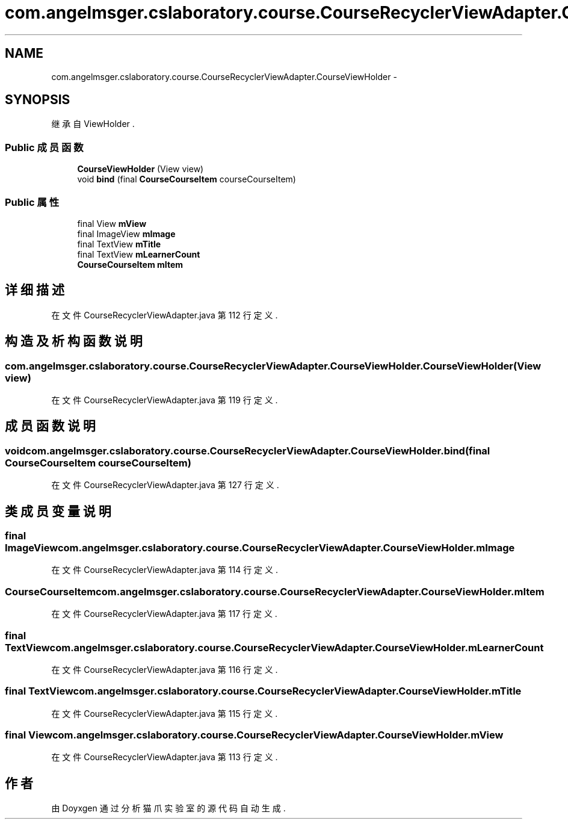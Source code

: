 .TH "com.angelmsger.cslaboratory.course.CourseRecyclerViewAdapter.CourseViewHolder" 3 "2016年 十二月 27日 星期二" "Version 0.1.0" "猫爪实验室" \" -*- nroff -*-
.ad l
.nh
.SH NAME
com.angelmsger.cslaboratory.course.CourseRecyclerViewAdapter.CourseViewHolder \- 
.SH SYNOPSIS
.br
.PP
.PP
继承自 ViewHolder \&.
.SS "Public 成员函数"

.in +1c
.ti -1c
.RI "\fBCourseViewHolder\fP (View view)"
.br
.ti -1c
.RI "void \fBbind\fP (final \fBCourseCourseItem\fP courseCourseItem)"
.br
.in -1c
.SS "Public 属性"

.in +1c
.ti -1c
.RI "final View \fBmView\fP"
.br
.ti -1c
.RI "final ImageView \fBmImage\fP"
.br
.ti -1c
.RI "final TextView \fBmTitle\fP"
.br
.ti -1c
.RI "final TextView \fBmLearnerCount\fP"
.br
.ti -1c
.RI "\fBCourseCourseItem\fP \fBmItem\fP"
.br
.in -1c
.SH "详细描述"
.PP 
在文件 CourseRecyclerViewAdapter\&.java 第 112 行定义\&.
.SH "构造及析构函数说明"
.PP 
.SS "com\&.angelmsger\&.cslaboratory\&.course\&.CourseRecyclerViewAdapter\&.CourseViewHolder\&.CourseViewHolder (View view)"

.PP
在文件 CourseRecyclerViewAdapter\&.java 第 119 行定义\&.
.SH "成员函数说明"
.PP 
.SS "void com\&.angelmsger\&.cslaboratory\&.course\&.CourseRecyclerViewAdapter\&.CourseViewHolder\&.bind (final \fBCourseCourseItem\fP courseCourseItem)"

.PP
在文件 CourseRecyclerViewAdapter\&.java 第 127 行定义\&.
.SH "类成员变量说明"
.PP 
.SS "final ImageView com\&.angelmsger\&.cslaboratory\&.course\&.CourseRecyclerViewAdapter\&.CourseViewHolder\&.mImage"

.PP
在文件 CourseRecyclerViewAdapter\&.java 第 114 行定义\&.
.SS "\fBCourseCourseItem\fP com\&.angelmsger\&.cslaboratory\&.course\&.CourseRecyclerViewAdapter\&.CourseViewHolder\&.mItem"

.PP
在文件 CourseRecyclerViewAdapter\&.java 第 117 行定义\&.
.SS "final TextView com\&.angelmsger\&.cslaboratory\&.course\&.CourseRecyclerViewAdapter\&.CourseViewHolder\&.mLearnerCount"

.PP
在文件 CourseRecyclerViewAdapter\&.java 第 116 行定义\&.
.SS "final TextView com\&.angelmsger\&.cslaboratory\&.course\&.CourseRecyclerViewAdapter\&.CourseViewHolder\&.mTitle"

.PP
在文件 CourseRecyclerViewAdapter\&.java 第 115 行定义\&.
.SS "final View com\&.angelmsger\&.cslaboratory\&.course\&.CourseRecyclerViewAdapter\&.CourseViewHolder\&.mView"

.PP
在文件 CourseRecyclerViewAdapter\&.java 第 113 行定义\&.

.SH "作者"
.PP 
由 Doyxgen 通过分析 猫爪实验室 的 源代码自动生成\&.
